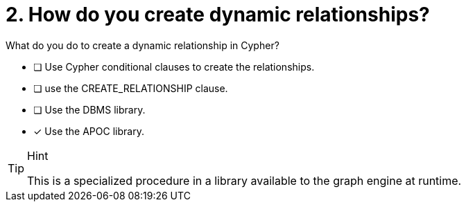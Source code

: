 [.question]
= 2. How do you create dynamic relationships?

What do you do to create a dynamic relationship in Cypher?

* [ ] Use Cypher conditional clauses to create the relationships.
* [ ] use the CREATE_RELATIONSHIP clause.
* [ ] Use the DBMS library.
* [x] Use the APOC library.

[TIP,role=hint]
.Hint
====
This is a specialized procedure in a library available to the graph engine at runtime.
====